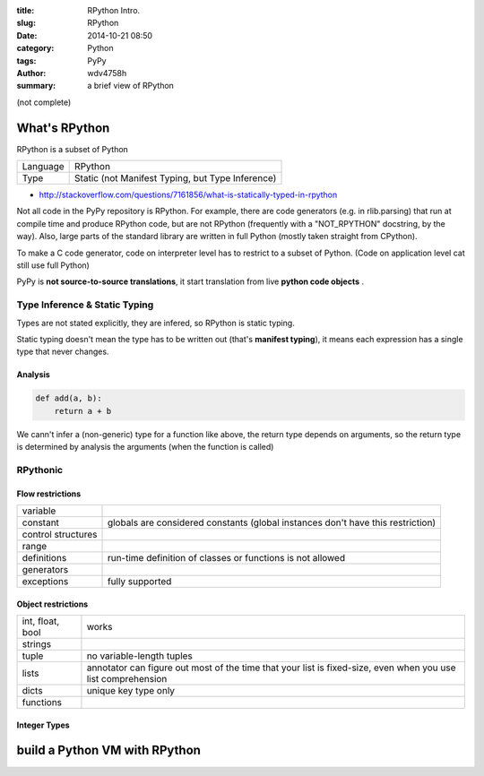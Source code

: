 :title: RPython Intro.
:slug: RPython
:date: 2014-10-21 08:50
:category: Python
:tags: PyPy
:author: wdv4758h
:summary: a brief view of RPython

(not complete)

What's RPython
========================================

RPython is a subset of Python

.. table::
    :class: table table-bordered

    +----------+--------------------------------------------------+
    | Language | RPython                                          |
    +----------+--------------------------------------------------+
    | Type     | Static (not Manifest Typing, but Type Inference) |
    +----------+--------------------------------------------------+


- http://stackoverflow.com/questions/7161856/what-is-statically-typed-in-rpython

Not all code in the PyPy repository is RPython.
For example, there are code generators (e.g. in rlib.parsing) that run at compile time and produce RPython code,
but are not RPython (frequently with a "NOT_RPYTHON" docstring, by the way).
Also, large parts of the standard library are written in full Python (mostly taken straight from CPython).

To make a C code generator, code on interpreter level has to restrict to a subset of Python.
(Code on application level cat still use full Python)

PyPy is **not source-to-source translations**, it start translation from live **python code objects** .

Type Inference & Static Typing
------------------------------

Types are not stated explicitly, they are infered, so RPython is static typing.

Static typing doesn't mean the type has to be written out (that's **manifest typing**),
it means each expression has a single type that never changes.

Analysis
++++++++++++++++++++

.. code-block:: python

    def add(a, b):
        return a + b

We cann't infer a (non-generic) type for a function like above,
the return type depends on arguments,
so the return type is determined by analysis the arguments (when the function is called)

RPythonic
------------------------------

Flow restrictions
++++++++++++++++++++

.. table::
    :class: table table-bordered

    +--------------------+---------------------------------------------------------------------------------+
    | variable           |                                                                                 |
    +--------------------+---------------------------------------------------------------------------------+
    | constant           | globals are considered constants (global instances don't have this restriction) |
    +--------------------+---------------------------------------------------------------------------------+
    | control structures |                                                                                 |
    +--------------------+---------------------------------------------------------------------------------+
    | range              |                                                                                 |
    +--------------------+---------------------------------------------------------------------------------+
    | definitions        | run-time definition of classes or functions is not allowed                      |
    +--------------------+---------------------------------------------------------------------------------+
    | generators         |                                                                                 |
    +--------------------+---------------------------------------------------------------------------------+
    | exceptions         | fully supported                                                                 |
    +--------------------+---------------------------------------------------------------------------------+

Object restrictions
++++++++++++++++++++

.. table::
    :class: table table-bordered

    +------------------+-------------------------------------------------------------------------+
    | int, float, bool | works                                                                   |
    +------------------+-------------------------------------------------------------------------+
    | strings          |                                                                         |
    +------------------+-------------------------------------------------------------------------+
    | tuple            | no variable-length tuples                                               |
    +------------------+-------------------------------------------------------------------------+
    | lists            | annotator can figure out most of the time that your list is fixed-size, |
    |                  | even when you use list comprehension                                    |
    +------------------+-------------------------------------------------------------------------+
    | dicts            | unique key type only                                                    |
    +------------------+-------------------------------------------------------------------------+
    | functions        |                                                                         |
    +------------------+-------------------------------------------------------------------------+

Integer Types
++++++++++++++++++++

build a Python VM with RPython
========================================
